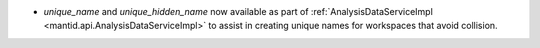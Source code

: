 - `unique_name` and `unique_hidden_name` now available as part of :ref:`AnalysisDataServiceImpl <mantid.api.AnalysisDataServiceImpl>` to assist in creating unique names for workspaces that avoid collision.